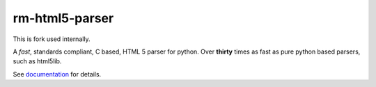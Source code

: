 rm-html5-parser
================

|pypi| |build| |docs|

This is fork used internally. 

A *fast*, standards compliant, C based, HTML 5 parser for python. Over **thirty**
times as fast as pure python based parsers, such as html5lib.

See `documentation <https://html5-parser.readthedocs.io>`_ for details.

.. |pypi| image:: https://img.shields.io/pypi/v/rm-html5-parser.svg?label=version
    :target: https://pypi.python.org/pypi/rm-html5-parser
    :alt: Latest version released on PyPi

.. |build| image:: https://github.com/kkszysiu/html5-parser/workflows/CI/badge.svg
    :target: https://github.com/kkszysiu/html5-parser/actions?query=workflow%3ACI"
    :alt: Build status of the master branch

.. |docs| image:: https://readthedocs.org/projects/html5-parser/badge/?version=latest
    :target: https://html5-parser.readthedocs.io/en/latest/
    :alt: Latest version of html5-parser documentation
